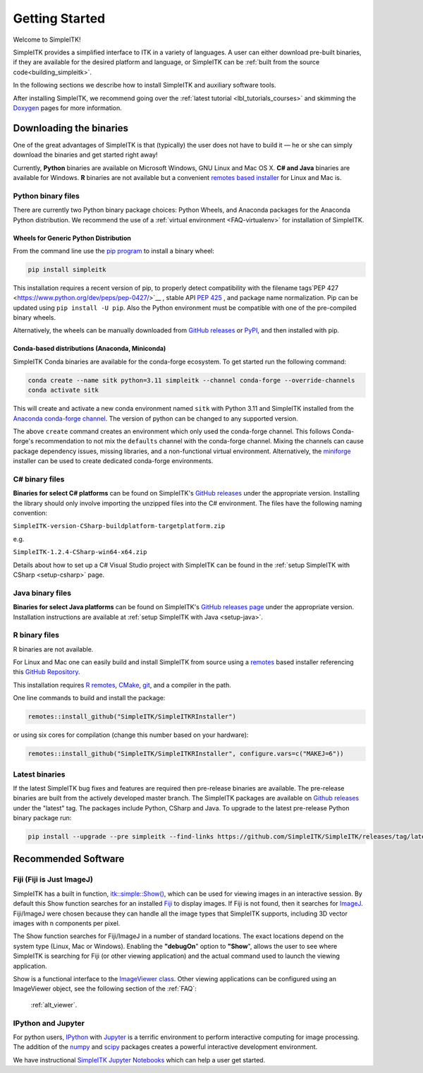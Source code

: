 Getting Started
++++++++++++++++

Welcome to SimpleITK!

SimpleITK provides a simplified interface to ITK in a variety of
languages. A user can either download pre-built binaries, if they
are available for the desired platform and language, or SimpleITK can be
:ref:`built from the source code<building_simpleitk>`.

In the following sections we describe how to install SimpleITK and
auxiliary software tools.

After installing SimpleITK, we recommend going over the
:ref:`latest tutorial <lbl_tutorials_courses>` and skimming
the `Doxygen <http://www.simpleitk.org/doxygen/latest/html/>`__ pages for
more information.

..
	.. contents:: On this page
	    :depth: 2
	    :local:
	    :backlinks: none

.. _installation-binaries:

Downloading the binaries
========================

One of the great advantages of SimpleITK is that (typically) the user does not
have to build it — he or she can simply download the binaries and get started
right away!

Currently, **Python** binaries are available on Microsoft Windows, GNU
Linux and Mac OS X. **C# and Java** binaries are available for
Windows. **R** binaries are not available but a convenient
`remotes based installer <https://github.com/SimpleITK/SimpleITKRInstaller>`__  for Linux and Mac is.

Python binary files
-------------------

There are currently two Python binary package choices: Python Wheels,
and Anaconda packages for the Anaconda Python distribution. We
recommend the use of a :ref:`virtual environment <FAQ-virtualenv>`
for installation of SimpleITK.


.. _installation-generic-python:

Wheels for Generic Python Distribution
^^^^^^^^^^^^^^^^^^^^^^^^^^^^^^^^^^^^^^

From the command line use the `pip
program <https://pip.pypa.io/en/latest/index.html>`__ to install a
binary wheel:

.. code-block :: bash

 pip install simpleitk

This installation requires a recent version of pip, to properly detect
compatibility with the filename tags`PEP 427
<https://www.python.org/dev/peps/pep-0427/>`__ , stable API
`PEP 425 <https://peps.python.org/pep-0425/>`__ , and package
name normalization. Pip can be updated using ``pip install -U pip``.
Also the Python environment must be compatible with one of
the pre-compiled binary wheels.

Alternatively, the wheels can be manually downloaded from `GitHub releases
<https://github.com/SimpleITK/SimpleITK/releases>`__ or
`PyPI <https://pypi.python.org/pypi/SimpleITK>`__, and then installed with pip.


Conda-based distributions (Anaconda, Miniconda)
^^^^^^^^^^^^^^^^^^^^^^^^^^^^^^^^^^^^^^^^^^^^^^^

SimpleITK Conda binaries are available for the conda-forge ecosystem. To get started run the following command:

.. code-block :: bash

 conda create --name sitk python=3.11 simpleitk --channel conda-forge --override-channels
 conda activate sitk

This will create and activate a new conda environment named ``sitk`` with Python 3.11 and SimpleITK installed from the `Anaconda
conda-forge channel <https://anaconda.org/conda-forge/simpleitk>`__. The version of python can be changed to any
supported version.

The above ``create`` command creates an environment which only used the conda-forge channel. This follows Conda-forge's
recommendation to not mix the ``defaults`` channel with the conda-forge channel. Mixing the channels can cause package
dependency issues, missing libraries, and a non-functional virtual environment. Alternatively, the
`miniforge <https://github.com/conda-forge/miniforge>`__ installer can be used to create dedicated conda-forge
environments.


C# binary files
---------------

**Binaries for select C# platforms** can be found on SimpleITK's
`GitHub releases
<https://github.com/SimpleITK/SimpleITK/releases>`__
under the appropriate version. Installing the library should only
involve importing the unzipped files into the C# environment. The
files have the following naming convention:

``SimpleITK-version-CSharp-buildplatform-targetplatform.zip``

e.g.

| ``SimpleITK-1.2.4-CSharp-win64-x64.zip``


Details about how to set up a C# Visual Studio project with SimpleITK
can be found in the :ref:`setup SimpleITK with CSharp <setup-csharp>` page.


Java binary files
-----------------

**Binaries for select Java platforms** can be found on SimpleITK's
`GitHub releases page
<https://github.com/SimpleITK/SimpleITK/releases>`__
under the appropriate version. Installation instructions are available
at :ref:`setup SimpleITK with Java <setup-java>`.


R binary files
--------------

R binaries are not available.

For Linux and Mac one can easily build and install SimpleITK from source using a `remotes <https://cran.r-project.org/web/packages/remotes/readme/README.html>`__ based installer
referencing this `GitHub Repository <https://github.com/SimpleITK/SimpleITKRInstaller>`__.

This installation requires `R remotes <https://github.com/r-lib/remotes>`__,
`CMake <https://cmake.org/>`__, `git <https://git-scm.com/>`__, and a compiler
in the path.

One line commands to build and install the package:

.. code-block :: bash

  remotes::install_github("SimpleITK/SimpleITKRInstaller")

or using six cores for compilation (change this number based on your hardware):

.. code-block :: bash

  remotes::install_github("SimpleITK/SimpleITKRInstaller", configure.vars=c("MAKEJ=6"))


Latest binaries
----------------

If the latest SimpleITK bug fixes and features are required then
pre-release binaries are available. The pre-release binaries are built
from the actively developed master branch. The SimpleITK packages are
available on `Github releases
<https://github.com/SimpleITK/SimpleITK/releases/tag/latest>`__ under
the "latest" tag. The packages include Python, CSharp and Java. To
upgrade to the latest pre-release Python binary package run:


.. code-block :: bash

 pip install --upgrade --pre simpleitk --find-links https://github.com/SimpleITK/SimpleITK/releases/tag/latest


Recommended Software
====================

Fiji (Fiji is Just ImageJ)
--------------------------

SimpleITK has a built in function,
`itk::simple::Show() <https://simpleitk.org/doxygen/latest/html/namespaceitk_1_1simple.html#a86cb9e226d455efca3ba034dc2154605>`__,
which can be used for viewing images in an interactive session.
By default this Show function searches for an installed
`Fiji <https://fiji.sc>`__ to display images.  If Fiji is not found,
then it searches for `ImageJ <http://imagej.nih.gov/ij/>`__. Fiji/ImageJ were
chosen because they can handle all the image types that SimpleITK
supports, including 3D vector images with n components per pixel.

The Show function searches for Fiji/ImageJ in a number of standard locations.
The exact locations depend on the system type (Linux, Mac or Windows).
Enabling the **"debugOn**" option to **"Show**", allows the user to see
where SimpleITK is searching for Fiji (or other viewing application)
and the actual command used to launch the viewing application.

Show is a functional interface to the `ImageViewer class <https://simpleitk.org/doxygen/latest/html/classitk_1_1simple_1_1ImageViewer.html>`__.
Other viewing applications can be configured using an ImageViewer object,
see the following section of the :ref:`FAQ`:

    :ref:`alt_viewer`.


IPython and Jupyter
-------------------

For python users, `IPython <http://ipython.org/>`__ with
`Jupyter <http://jupyter.org>`__ is a terrific environment to perform
interactive computing for image processing.  The addition of the
`numpy <https://numpy.org>`__ and `scipy <https://www.scipy.org>`__ packages
creates a powerful interactive development environment.

We have instructional `SimpleITK Jupyter
Notebooks <http://insightsoftwareconsortium.github.io/SimpleITK-Notebooks/>`__
which can help a user get started.
